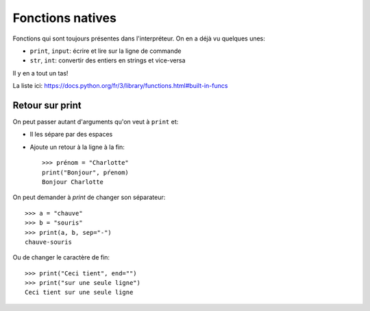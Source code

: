 Fonctions natives
=================

Fonctions qui sont toujours présentes dans l'interpréteur. On en a déjà vu quelques unes:

* ``print``, ``input``: écrire et lire sur la ligne de commande
* ``str``, ``int``: convertir des entiers en strings et vice-versa

Il y en a tout un tas!

La liste ici:  https://docs.python.org/fr/3/library/functions.html#built-in-funcs

Retour sur print
----------------

On peut passer autant d'arguments qu'on veut à ``print`` et:

* Il les sépare par des espaces
* Ajoute un retour à la ligne à la fin::

    >>> prénom = "Charlotte"
    print("Bonjour", pŕenom)
    Bonjour Charlotte

On peut demander à `print` de changer son séparateur::

    >>> a = "chauve"
    >>> b = "souris"
    >>> print(a, b, sep="-")
    chauve-souris

Ou de changer le caractère de fin::

    >>> print("Ceci tient", end="")
    >>> print("sur une seule ligne")
    Ceci tient sur une seule ligne
